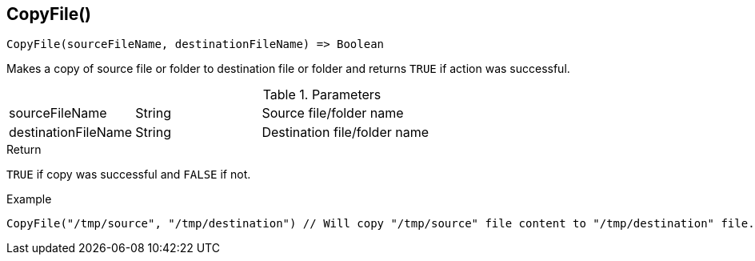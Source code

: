 [.nxsl-function]
[[func-copyfile]]
== CopyFile()

[source,c]
----
CopyFile(sourceFileName, destinationFileName) => Boolean
----

Makes a copy of source file or folder to destination file or folder and returns `TRUE` if action was successful. 

.Parameters
[cols="1,1,3" grid="none", frame="none"]
|===
|sourceFileName|String|Source file/folder name
|destinationFileName|String|Destination file/folder name
|===

.Return
`TRUE` if copy was successful and `FALSE` if not. 

.Example
[.source]
....
CopyFile("/tmp/source", "/tmp/destination") // Will copy "/tmp/source" file content to "/tmp/destination" file.
....
